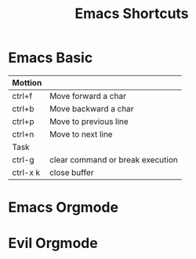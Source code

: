 #+TITLE: Emacs Shortcuts

* Emacs Basic
#+LINK: https://www.shortcutfoo.com/app/dojos/emacs/cheatsheet

|----------+----------------------------------|
| Mottion  |                                  |
|----------+----------------------------------|
| ctrl+f   | Move forward a char              |
| ctrl+b   | Move backward a char             |
| ctrl+p   | Move to previous line            |
| ctrl+n   | Move to next line                |
|----------+----------------------------------|
| Task     |                                  |
|----------+----------------------------------|
| ctrl-g   | clear command or break execution |
| ctrl-x k | close buffer                     |
|----------+----------------------------------|

* Emacs Orgmode
#+LINK: https://orgmode.org/worg/orgcard.html

* Evil Orgmode
#+LINK: https://github.com/Somelauw/evil-org-mode
